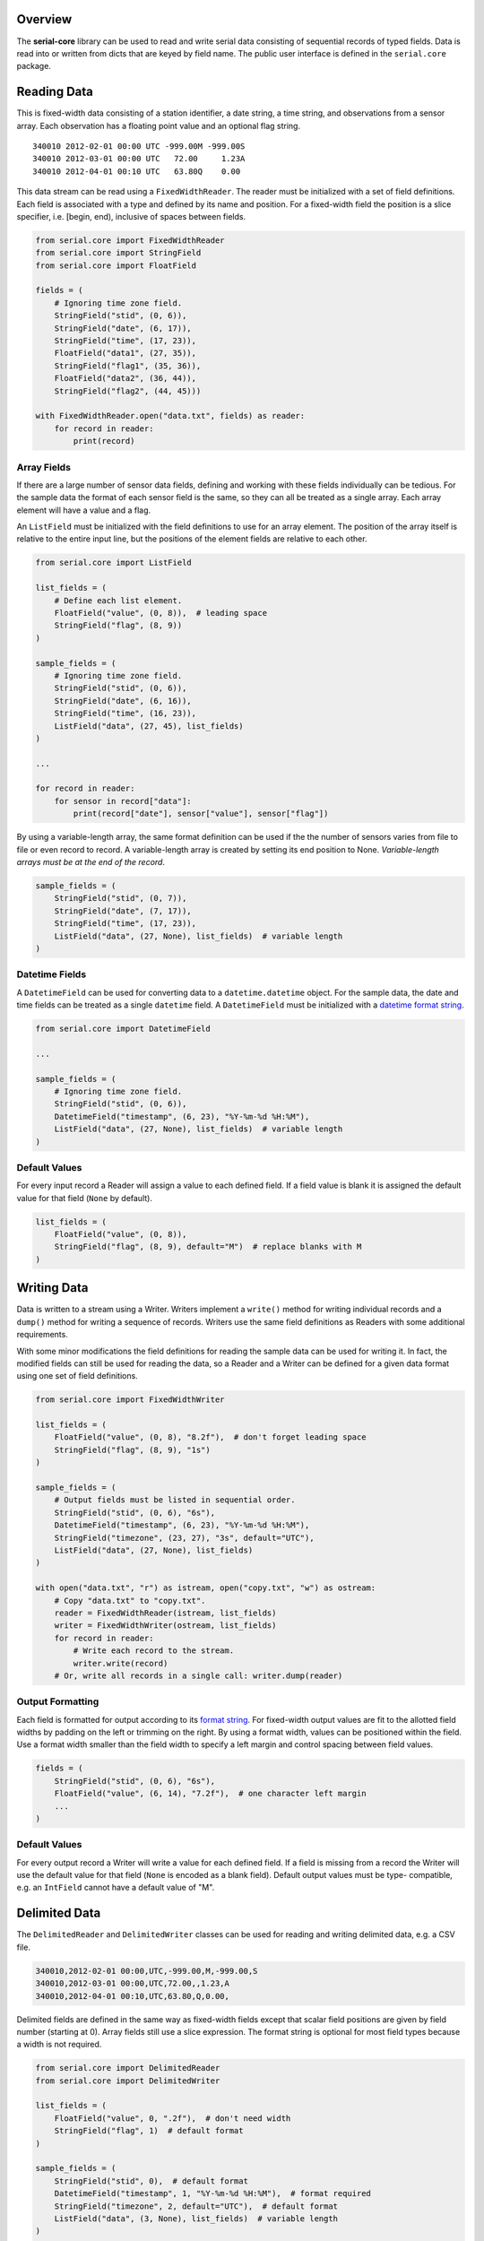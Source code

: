 Overview
========

The **serial-core** library can be used to read and write serial data
consisting of sequential records of typed fields. Data is read into or
written from dicts that are keyed by field name. The public user
interface is defined in the ``serial.core`` package.

Reading Data
============

This is fixed-width data consisting of a station identifier, a date
string, a time string, and observations from a sensor array. Each
observation has a floating point value and an optional flag string.

::

    340010 2012-02-01 00:00 UTC -999.00M -999.00S
    340010 2012-03-01 00:00 UTC   72.00     1.23A
    340010 2012-04-01 00:10 UTC   63.80Q    0.00

This data stream can be read using a ``FixedWidthReader``. The reader
must be initialized with a set of field definitions. Each field is
associated with a type and defined by its name and position. For a
fixed-width field the position is a slice specifier, i.e. [begin, end),
inclusive of spaces between fields.

..  code-block:: python

    from serial.core import FixedWidthReader
    from serial.core import StringField
    from serial.core import FloatField

    fields = (
        # Ignoring time zone field.
        StringField("stid", (0, 6)),
        StringField("date", (6, 17)),
        StringField("time", (17, 23)),
        FloatField("data1", (27, 35)),
        StringField("flag1", (35, 36)),
        FloatField("data2", (36, 44)),
        StringField("flag2", (44, 45)))

    with FixedWidthReader.open("data.txt", fields) as reader:
        for record in reader:
            print(record)

Array Fields
------------

If there are a large number of sensor data fields, defining and working
with these fields individually can be tedious. For the sample data the
format of each sensor field is the same, so they can all be treated as a
single array. Each array element will have a value and a flag.

An ``ListField`` must be initialized with the field definitions to use
for an array element. The position of the array itself is relative to
the entire input line, but the positions of the element fields are
relative to each other.

..  code-block:: python

    from serial.core import ListField

    list_fields = (
        # Define each list element.
        FloatField("value", (0, 8)),  # leading space
        StringField("flag", (8, 9))
    )

    sample_fields = (
        # Ignoring time zone field.
        StringField("stid", (0, 6)),
        StringField("date", (6, 16)),
        StringField("time", (16, 23)),
        ListField("data", (27, 45), list_fields)
    )

    ...

    for record in reader:
        for sensor in record["data"]:
            print(record["date"], sensor["value"], sensor["flag"])

By using a variable-length array, the same format definition can be used
if the the number of sensors varies from file to file or even record to
record. A variable-length array is created by setting its end position
to None. *Variable-length arrays must be at the end of the record*.

..  code-block:: python

    sample_fields = (
        StringField("stid", (0, 7)),
        StringField("date", (7, 17)),
        StringField("time", (17, 23)),
        ListField("data", (27, None), list_fields)  # variable length
    )

Datetime Fields
---------------

A ``DatetimeField`` can be used for converting data to a
``datetime.datetime`` object. For the sample data, the date and time
fields can be treated as a single ``datetime`` field. A
``DatetimeField`` must be initialized with a `datetime format
string <http://docs.python.org/2/library/datetime.html#strftime-strptime-behavior>`__.

..  code-block:: python

    from serial.core import DatetimeField

    ...

    sample_fields = (
        # Ignoring time zone field.
        StringField("stid", (0, 6)),
        DatetimeField("timestamp", (6, 23), "%Y-%m-%d %H:%M"),
        ListField("data", (27, None), list_fields)  # variable length
    )

Default Values
--------------

For every input record a Reader will assign a value to each defined
field. If a field value is blank it is assigned the default value for
that field (``None`` by default).

..  code-block:: python

    list_fields = (
        FloatField("value", (0, 8)),
        StringField("flag", (8, 9), default="M")  # replace blanks with M
    )

Writing Data
============

Data is written to a stream using a Writer. Writers implement a
``write()`` method for writing individual records and a ``dump()``
method for writing a sequence of records. Writers use the same field
definitions as Readers with some additional requirements.

With some minor modifications the field definitions for reading the
sample data can be used for writing it. In fact, the modified fields can
still be used for reading the data, so a Reader and a Writer can be
defined for a given data format using one set of field definitions.

..  code-block:: python

    from serial.core import FixedWidthWriter 

    list_fields = (
        FloatField("value", (0, 8), "8.2f"),  # don't forget leading space
        StringField("flag", (8, 9), "1s")
    )

    sample_fields = (
        # Output fields must be listed in sequential order. 
        StringField("stid", (0, 6), "6s"),
        DatetimeField("timestamp", (6, 23), "%Y-%m-%d %H:%M"),
        StringField("timezone", (23, 27), "3s", default="UTC"),
        ListField("data", (27, None), list_fields)
    )

    with open("data.txt", "r") as istream, open("copy.txt", "w") as ostream:
        # Copy "data.txt" to "copy.txt".
        reader = FixedWidthReader(istream, list_fields)
        writer = FixedWidthWriter(ostream, list_fields)
        for record in reader:
            # Write each record to the stream.
            writer.write(record)
        # Or, write all records in a single call: writer.dump(reader) 

Output Formatting
-----------------

Each field is formatted for output according to its `format
string <http://docs.python.org/2/library/string.html#formatspec>`__. For
fixed-width output values are fit to the allotted field widths by
padding on the left or trimming on the right. By using a format width,
values can be positioned within the field. Use a format width smaller
than the field width to specify a left margin and control spacing
between field values.

..  code-block:: python

    fields = (
        StringField("stid", (0, 6), "6s"),
        FloatField("value", (6, 14), "7.2f"),  # one character left margin
        ...
    )

Default Values
--------------

For every output record a Writer will write a value for each defined
field. If a field is missing from a record the Writer will use the
default value for that field (``None`` is encoded as a blank field).
Default output values must be type- compatible, e.g. an ``IntField``
cannot have a default value of "M".

Delimited Data
==============

The ``DelimitedReader`` and ``DelimitedWriter`` classes can be used for
reading and writing delimited data, e.g. a CSV file.

.. code-block::

    340010,2012-02-01 00:00,UTC,-999.00,M,-999.00,S
    340010,2012-03-01 00:00,UTC,72.00,,1.23,A
    340010,2012-04-01 00:10,UTC,63.80,Q,0.00,

Delimited fields are defined in the same way as fixed-width fields
except that scalar field positions are given by field number (starting
at 0). Array fields still use a slice expression. The format string is
optional for most field types because a width is not required.

..  code-block:: python

    from serial.core import DelimitedReader
    from serial.core import DelimitedWriter

    list_fields = (
        FloatField("value", 0, ".2f"),  # don't need width
        StringField("flag", 1)  # default format
    )

    sample_fields = (
        StringField("stid", 0),  # default format
        DatetimeField("timestamp", 1, "%Y-%m-%d %H:%M"),  # format required
        StringField("timezone", 2, default="UTC"),  # default format
        ListField("data", (3, None), list_fields)  # variable length
    )

    ...

    delim = ","
    reader = DelimitedReader(istream, sample_fields, delim)
    writer = DelimitedWriter(ostream, sample_fields, delim)

Initializing Readers and Writers
================================

For most situations, calling a class's ``open()`` method is the most
convenient way to initialize a Reader or Writer. This creates a context
manager to be used as part of a ``with`` statement, and upon exit from
the context block the stream associated with the Reader or Writer is
closed.

..  code-block:: python

    with DelimitedReader.open("data.csv", fields, ",") as reader:
        # Input file is automatically closed.
        records = list(reader)

If a string is passed to ``open()`` it is interpreted as a path to be
opened as a plain text file. If another type of stream is needed, open
the stream explicitly and pass it to ``open()``; this stream will be
automatically closed.

..  code-block:: python

    stream = GzipFile("data.csv.gz", "r")
    with DelimitedReader.open(stream, fields, ",") as reader:
        # Input stream is automatically closed.
        records = list(reader)

Calling a Reader or Writer constructor directly provides the most
control. The client code is responsible for opening and closing the
associated stream. The constructor takes the same arguments as
``open()``, except that the constructor requires an open stream instead
of a file path.

..  code-block:: python

    stream = GzipFile("data.csv.gz", "r")
    reader = DelimitedReader(stream, fields, ",")
    records = list(reader)
    stream.close()    
        

Filters
=======

Filters are used to manipulate data records after they have been parsed
by a Reader or before they are written by a Writer. A filter is simply a
callable object that takes a data record as its only argument and
returns a record or ``None``, in which case the record is ignored.

..  code-block:: python

    def month_filter(record):
        """ Filter function to restrict data to records from March. """
        return record if record["timestamp"].month == 3 else None

    ...

    reader.filter(month_filter)  
    records = list(reader)  # read March records only

    ...
      
    writer.filter(month_filter)
    writer.dump(records)  # write March records only

Filter Objects
--------------

Any callable object can be a filter, including a class that defines a
``__call__()`` method. This allows for the creation of more complex
filters.

..  code-block:: python

    class MonthFilter(object):
        """ Restrict data to the specified month. """

        def __init__(self, month):
            self._month = month
            return

        def __call__(self, record):
            """ The filter function. """
            return record if record["timestamp"].month == self._month else None

    ...

    reader.filter(MonthFilter(3))  # input is restricted to March

Altering Records
----------------

A filter can return a modified version of its input record or a
different record altogether.

..  code-block:: python

    from datetime import timedelta

    class LocalTime(object):
        """ Convert from UTC to local time. """

        def __init__(self, timezone=0):
            self._offset = timedelta(hours=timezone)
            return

        def __call__(self, record):
            """ Filter function. """
            record["timestamp"] += self._offset
            return record  # pass the modified record along

    ...

    reader.filter(LocalTime(-6))  # input is converted from UTC to CST

Stopping Iteration
------------------

Returning ``None`` from a filter will drop individual records, but if
the filter can determine that there will be no more valid input it can
raise a ``StopIteration`` exception to stop input altogether.

..  code-block:: python

    from functools import partial

    def month_filter(month, record):
      """ Restrict input data to a single month. """
      this_month = record["timestamp"].month
      if this_month > month:
          # Data are known to be for one year in chronological order, so there
          # are no more records for the desired month.
          raise StopIteration  # don't do this in an output filter
      return record if this_month == month else None
      
      ...
      
      march_filter = partial(month_filter, 3)  # make this a unary function
      reader.filter(march_filter)
      

Multiple Filters
----------------

Filters can be chained and are called in order for each record. If a
filter returns ``None`` the record is immediately dropped. For the best
performance filters should be ordered from most restrictive (most likely
to return ``None``) to least.

..  code-block:: python

    march_filter = partial(month_filter, 3)
    reader.filter(march_filter)
    reader.filter(LocalTime(-6))
    reader.filter()  # clear existing filters
    reader.filters(march_filter, LocalTime(-6))  # add all filters at once

    reader.filter(march_filter, LocalTime(-6))  # March only, time is CST
    # Or, filters can be added individually. Calling filter() with no
    # arguments clears all filters.

Predefined Filters
------------------

The library defines the ``FieldFilter`` class for use with Readers and
Writers.

..  code-block:: python

    from serial.core import FieldFilter

    ...

    # Drop all records where the color is not crimson or cream.
    whitelist = FieldFilter("color", ("crimson", "cream"))
    reader.filter(whitelist)

    # Drop all records where the color is orange.
    blacklist = FieldFilter("color", ("orange",), blacklist=True)
    reader.filter(blacklist)


Custom Data Formats
===================

The intent of the ``serial.core`` library is to provide a framework for
dealing with a wide variety of data formats. The data field definitions
are prescribed by the the format, but filters can be used to build any
convenient data model on top of that format. Philosophically, reading
and writing should be inverse operations. A Reader and Writer should
operate on the same data model such that the input from a Reader could
be passed to a Writer to recreate the input file.

All the field definitions and filters for a specific format can be
encapsulated in classes that inherit from the appropriate Reader or
Writer, and these classes can be bundled into a module for that format.
There are two categories of filters, class filters and user filters.
Class filters are part of the data model, while user filters are
optionally applied by client code. Readers apply class filters before
any user filters, and Writers apply them after any user filters. Class
filters are not affected by the ``filter()`` method; instead, access
them directly using the ``_class_filters`` attribute.

..  code-block:: python

    """ Module for reading and writing the sample data format. 
        
    """
    from serial.core import DelimitedReader
    from serial.core import DelimitedWriter
    from serial.core import ListField
    from serial.core import ConstField
    from serial.core import FloatField  
    from serial.core import StringField

    _SAMPLE_FIELDS = (
        StringField("stid", 0),
        DatetimeField("timestamp", 1, "%Y-%m-%d %H:%M"),
        ConstField("timezone", 2, "UTC"),
        ListField("data", (3, None), (
            FloatField("value", 0, ".2f"),
            StringField("flag", 1))
        )
    )

    _DELIM = ","

    class SampleReader(DelimitedReader):
        """ Sample data reader.

        The base class implements the iterator protocol for reading records. 
        All times are converted from UTC to LST during input.

        """
        def __init__(self, stream, timezone=-6):
            
            def lst_filter(record):
                """ Filter function for LST conversion. """
                # Don't need to pass in utc_offset because this is a closure.
                record["timestamp"] += utc_offset  # UTC to LST
                record["timezone"] = "LST"
                return record
            
            super(SampleReader, self).__init__(stream, _SAMPLE_FIELDS, _DELIM)
            utc_offset = timedelta(hours=timezone)  # fractional timezones okay
            self._class_filters.append(lst_filter)  # always applied first 
            return


    class SampleWriter(DelimitedWriter):
        """ Sample data writer.

        The base class defines write() and dump() for writing records. All
        times are converted from LST to UTC during output.

        """
        def __init__(self, stream, timezone=-6):
        
            def utc_filter(record):
                """ Filter function for UTC conversion. """
                # Don't need to pass in utc_offset because this is a closure.
                record["timestamp"] -= utc_offset  # LST to UTC
                record["timezone"] = "UTC"
                return
                
            super(SampleWriter, self).__init__(stream, _SAMPLE_FIELDS, _DELIM)
            utc_offset = timedelta(hours=timezone)  # fractional timezones okay
            self._class_filters.append(utc_filter)  # always applied last
            return record
            
    # Test the module. 

    with open("data.txt", "r") as istream, open("copy.txt", "w") as ostream:
        # Copy "data.txt" to "copy.txt".
        SampleWriter(ostream).dump(SampleReader(istream))

Buffers
=======

Like filters, Buffers allow for postprocessing of input records from a
Reader or preprocessing of output records for a Writer. However, Buffers
can operate on more than one record at a time. Buffers can be used, for
example, to split or merge records before passing them on. Because
Buffers are Readers or Writers themselves they can be chained, and they
implement the filter interface.

Aggregate Input
---------------

Data aggregation refers to grouping data records and then applying
reductions (e.g. sum or mean) to the grouped data. An
``AggregateReader`` is a Buffer that can be used to aggregate data from
another Reader. Aggregation relies on a key function. Incoming records
with the same key value are grouped together (records are assumed to be
sorted such that all records in the same group are contiguous), then one
or more reduction functions are applied to each group of records to
yield a single aggregate record consisting of the key values and the
reduced values.

A key can be a single field name, a sequence of names, or a function. In
the first two cases a key function will be automatically generated. A
key function takes a single record as its argument and returns the
values of one or more key fields as a dict-like object. A custom key
function is free to create key fields that are not in the incoming data.

A reduction function takes a sequence of records as an argument and
returns a dict-like object of reduced values. The ``reduction()`` class
method can be used to create a reduction function from basic functions
like the ``sum()`` built-in. Reduction functions are free to create
reduction fields that are not in the incoming data.

Reductions are chained in the order they are added to the Reader, and
the results are merged with the key fields to create a single aggregate
record. If more than one reduction returns the same field name the
latter value will overwrite the existing value. Fields in the input data
that do not have a reduction defined for them will not be in the
aggregate record.

..  code-block:: python

    from serial.core import AggregateReader

    ...

    # Aggregate input by site. Data should be sorted by site identifier. Each
    # aggregate record will have the sum of all "data" values for a given site.
    reader = AggregateReader(reader, "stid")  # auto-generated key function
    reader.reduce(AggregateReader.reduction(sum, "data"))
    aggregate_records = list(reader)

Aggregate Output
----------------

An ``AggregateWriter`` writes data to another Writer, but otherwise
functions like an ``AggregateReader``. The ``close()`` method must be
called to ensure that all records get written to the destination writer.

..  code-block:: python

    from serial.core import AggregateWriter

    ...

    # Write monthly records by site. The records being written should be sorted
    # by date and site identifier. Each aggregate record will have the mean of
    # all "data" values for a given site and month.

    def key(record):
        """ Group by site and month. """
        month = record["timestamp"].date().replace(days=1)
        return {"month": month, stid: record["stid"]}

    def mean(records):
        """ Calculate the mean value of the 'data' field. """
        data = map(itemgetter("data"), records)
        try:
            value = sum(data) / len(data)
        except ZeroDivisionError:
            value = None
        return {"mean": value}

    writer = AggregateWriter(writer, key)
    writer.reduce(mean)
    writer.dump(records)  # dump() calls close()

Stream Adaptors
===============

A Reader's input stream is any object that implements a ``next()``
method that returns a line of text from the stream. A Writer's output
stream is any object that implements a ``write()`` method to write a
line of text. A Python ``file`` object, for example, satisfies the
requirements for both types of streams, depending on what mode it was
opened with. The ``_IStreamAdaptor`` and ``_OStreamAdaptor`` abstract
classes in the ``stream`` module declare the required interfaces and can
be used to create adaptors for other types of streams. The library
defines several adaptors as part of the ``core`` package, such as
``GzippedIStream``.

..  code-block:: python

    from serial.core import GzippedIStream

    ...

    # Read gzipped data; unlike GzipFile this works with streaming data.
    stream = GzippedIStream(urlopen("http://www.data.org/data.csv.gz"))
    with DelimitedReader.open(stream, fields, ",") as reader:
        # The HTTP connection is automatically closed on exit from the with
        # block. 
        data = list(DelimitedReader(stream, fields, ","))

Filters can be applied to streams to manipulate text before it is parsed
by a Reader or after it is written by a Writer. A text filter works just
like a a record filter except that it operates on a line of text instead
of a data record. The library includes the ``SliceFilter`` and
``RegexFilter`` text filters.

..  code-block:: python

    from serial.core import FilteredIStream
    from serial.core import SliceFilter  # like FieldFilter for text

    ...

    # Ignore comments and restrict data to PRCP records. It can be faster to
    # filter at the text level because the amount of data that has to be parsed
    # by the Reader is reduced.
    stream = FilteredIStream(open("data.txt", "r")) 
    stream.filter(lambda line: None if line.startswith("#") else line)
    stream.filter(SliceFilter((21, 25), ("PRCP",)))
    with FixedWidthReader.open(stream, fields) as reader:
        records = list(reader)


Tips and Tricks
===============

Quoted Strings
--------------

A ``StringField`` can read and write quoted strings by initializing it
with the quote character to use.

..  code-block:: python

    StringField(quote='"')  # double-quoted string


Quoting for a ``DatetimeField`` is controlled by its format string:

..  code-block:: python

    DatetimeField("'%Y-%m-%d'")  # single-quoted date string

Escaped Delimiters
------------------

Non-significant delimiter values need to be escaped when reading data
with a ``DelimitedReader``. If the ``esc`` argument is defined when
initializing the reader, a delimiter value immediately following the
escape value is ignored when splitting the line into fields. If output
written with a ``DelimitedWriter`` needs to be compatible with a
``DelimiteReader``, use the appropriate ``esc`` argument when
initializing the writer.

..  code-block:: python

    # Write/read escaped delimiters, e.g. "Dallas\, TX"
    writer = DelimitedWriter(stream, fields, delim=",", esc="\\")
    reader = DelimitedReader(stream, fields, delim=",", esc="\\")

Non-Standard Line Endings
-------------------------

By default, lines of text are assumed to end with the platform-specific
line ending, i.e. "". Readers expect that ending on each line of text
from their input stream, and Writers append it to each line written to
their output stream. If a Reader's input stream uses a different line
ending, or Writer output is required to have a different ending, use the
``endl`` argument with the appropriate constructor.

..  code-block:: python

    FixedWidthWriter(stream, fields, endl="\r\n")  # force Windows format 

Header Data
-----------

Header data is outside the scope of ``serial.core``. Client code is
responsible for reading or writing header data from or to the stream
before ``next()`` or ``write()`` is called for the first time. For
derived classes this is typically done by the ``__init__()`` method.

The ``BufferedIStream`` is useful for parsing streams where the end of
the header can only be identified by encountering the first data record.

..  code-block:: python

    from serial.core import DelimitedReader
    from serial.core import BufferedIStream

    ...

    class DataReader(DelimitedReader):
        """ Read data that has header information. """

        def __init__(self, stream):
            """ Initialize this object. """
            # Header information can be read before or after the base class is
            # initialized, but it must be done before next() is called.
            stream = BufferedIStream(stream)
            for line in stream:
                ...
                if is_data:
                    break
                # Continue reading header information.
                ...
                
            stream.rewind(1)  # reposition at first data record
            super(DataReader, self).__init__(stream, _FIELDS, _DELIM)
            return

Mixed-Type Data
---------------

Mixed-type data fields must be defined as a ``StringField`` for stream
input and output, but filters can be used to convert to/from multiple
Python types based on the field value.

..  code-block:: python

    def missing_filter(record):
        """ Input filter for numeric data that's 'M' if missing. """
        try:
            record["mixed"] = float(record["mixed"])
        except ValueError:  # conversion failed, value is 'M'
            record["mixed"] = None  # a more convenient value for missing data
        return record

Combined Fields
---------------

Filters can be used to map a single field in the input/output stream
to/from multiple fields in the data record (or vice versa).

..  code-block:: python

    def timestamp_filter(record):
        """ Output filter to split timestamp into separate fields. """
        # The data format defines separate "date" and "time" fields instead of
        # the combined "timestamp". The superfluous timestamp field will be
        # ignored by the Writer, so deleting it is not necessary.
        record = record.copy()  # write() shouldn't have any side effects
        record["date"] = record["timestamp"].date()
        record["time"] = record["timestamp"].time()
        return record
